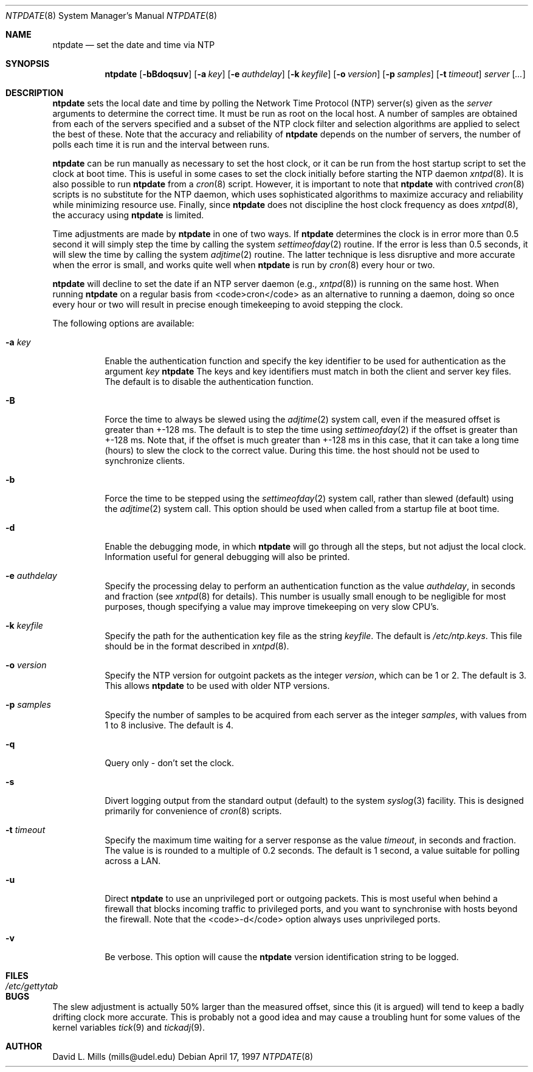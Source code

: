 .\"	$NetBSD: ntpdate.8,v 1.1.1.1 1997/04/18 13:29:07 christos Exp $
.\" Converted from HTML to mandoc by Christos Zoulas <christos@netbsd.org>
.\"
.Dd April 17, 1997
.Dt NTPDATE 8
.Os
.Sh NAME
.Nm ntpdate
.Nd set the date and time via NTP
.Sh SYNOPSIS
.Nm ntpdate
.Op Fl bBdoqsuv
.Op Fl a Ar key
.Op Fl e Ar authdelay
.Op Fl k Ar keyfile
.Op Fl o Ar version
.Op Fl p Ar samples
.Op Fl t Ar timeout
.Ar server
.Op Ar ...
.Sh DESCRIPTION
.Nm
sets the local date and time by polling the
Network Time Protocol (NTP) server(s) given as the
.Ar server
arguments to determine the correct time. It must be run as root on the
local host. A number of samples are obtained from each of the servers
specified and a subset of the NTP clock filter and selection algorithms
are applied to select the best of these. Note that the accuracy and
reliability of 
.Nm 
depends on the number of servers, the number of polls each time it
is run and the interval between runs.
.Pp
.Nm
can be run manually as necessary to set the host clock, or it can
be run from the host startup script to set the clock at boot time.
This is useful in some cases to set the clock initially before
starting the NTP daemon
.Xr xntpd 8 .
It is also possible
to run 
.Nm
from a 
.Xr cron 8
script. However, it is important to note that
.Nm
with contrived
.Xr cron 8
scripts is no substitute for the NTP daemon, which
uses sophisticated algorithms to maximize accuracy and reliability while
minimizing resource use. Finally, since
.Nm 
does not discipline the host clock frequency as does
.Xr xntpd 8 ,
the accuracy using
.Nm
is limited.
.Pp
Time adjustments are made by
.Nm
in one of two ways.
If 
.Nm
determines the clock is in error more than 0.5
second it will simply step the time by calling the system
.Xr settimeofday 2
routine. If the error is less than 0.5
seconds, it will slew the time by calling the system
.Xr adjtime 2
routine. The latter technique is less disruptive
and more accurate when the error is small, and works quite well when
.Nm
is run by
.Xr cron 8
every hour or two.
.Pp
.Nm 
will decline to set the date if an NTP server
daemon (e.g., 
.Xr xntpd 8 )
is running on the same host. When running 
.Nm
on a regular basis from <code>cron</code>
as an alternative to running a daemon, doing so once every hour or two
will result in precise enough timekeeping to avoid stepping the clock.
.Pp
The following options are available:
.Bl -tag -width indent
.It Fl a Ar key
Enable the authentication function and specify the key identifier to
be used for authentication as the argument
.Ar key
.Nm 
The keys and key identifiers must match
in both the client and server key files. The default is to disable the
authentication function.
.It Fl B
Force the time to always be slewed using the
.Xr adjtime 2
system call,
even if the measured offset is greater than +-128 ms. The default is to
step the time using 
.Xr settimeofday 2
if the offset is greater than +-128
ms. Note that, if the offset is much greater than +-128 ms in this case,
that it can take a long time (hours) to slew the clock to the correct
value. During this time. the host should not be used to synchronize
clients.
.It Fl b
Force the time to be stepped using the
.Xr settimeofday 2
system call,
rather than slewed (default) using the
.Xr adjtime 2
system call. This
option should be used when called from a startup file at boot time.
.It Fl d
Enable the debugging mode, in which
.Nm
will go
through all the steps, but not adjust the local clock. Information
useful for general debugging will also be printed.
.It Fl e Ar authdelay
Specify the processing delay to perform an authentication function
as the value
.Ar authdelay ,
in seconds and fraction (see
.Xr xntpd 8
for details). This number is usually small enough to
be negligible for most purposes, though specifying a value may improve
timekeeping on very slow CPU's.
.It Fl k Ar keyfile
Specify the path for the authentication key file as the string
.Ar keyfile .
The default is 
.Pa /etc/ntp.keys .
This file should be in the format described in
.Xr xntpd 8 .
.It Fl o Ar version
Specify the NTP version for outgoint packets as the integer
.Ar version ,
which can be 1 or 2. The default is 3. This allows
.Nm
to be used with older NTP versions.
.It Fl p Ar samples
Specify the number of samples to be acquired from each server as the
integer
.Ar samples ,
with values from 1 to 8 inclusive. The default is 4.
.It Fl q
Query only - don't set the clock.
.It Fl s
Divert logging output from the standard output (default) to the
system 
.Xr syslog 3
facility. This is designed primarily for convenience of
.Xr cron 8
scripts.
.It Fl t Ar timeout
Specify the maximum time waiting for a server response as the value
.Ar timeout ,
in seconds and fraction. The value is is rounded to a
multiple of 0.2 seconds. The default is 1 second, a value suitable for
polling across a LAN.
.It Fl u
Direct 
.Nm
to use an unprivileged port or outgoing
packets. This is most useful when behind a firewall that blocks incoming
traffic to privileged ports, and you want to synchronise with hosts
beyond the firewall. Note that the <code>-d</code> option always uses
unprivileged ports.
.It Fl v
Be verbose.  This option will cause the
.Nm
version
identification string to be logged.
.El
.Sh FILES
.Bl -tag -width /etc/ntp.keys -compact
.It Pa /etc/gettytab
.El
.Sh BUGS
The slew adjustment is actually 50% larger than the measured offset,
since this (it is argued) will tend to keep a badly drifting clock more
accurate. This is probably not a good idea and may cause a troubling
hunt for some values of the kernel variables 
.Xr tick 9
and
.Xr tickadj 9 .
.Sh AUTHOR
David L. Mills (mills@udel.edu)

